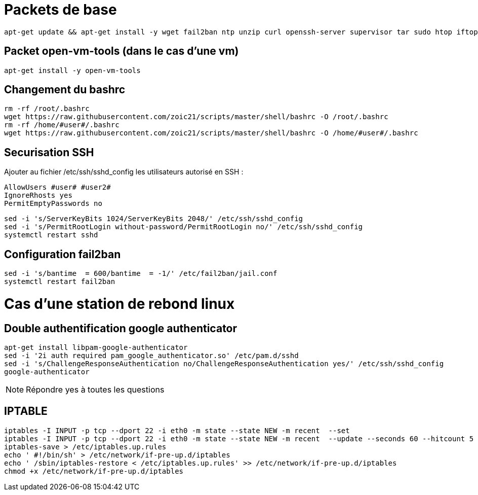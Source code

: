 # Packets de base

----
apt-get update && apt-get install -y wget fail2ban ntp unzip curl openssh-server supervisor tar sudo htop iftop net-tools python ca-certificates vim git locate dos2unix dnsutils
----

## Packet open-vm-tools (dans le cas d'une vm)

----
apt-get install -y open-vm-tools
----

## Changement du bashrc

----
rm -rf /root/.bashrc
wget https://raw.githubusercontent.com/zoic21/scripts/master/shell/bashrc -O /root/.bashrc
rm -rf /home/#user#/.bashrc
wget https://raw.githubusercontent.com/zoic21/scripts/master/shell/bashrc -O /home/#user#/.bashrc
----

## Securisation SSH

Ajouter au fichier /etc/ssh/sshd_config les utilisateurs autorisé en SSH : 

----
AllowUsers #user# #user2#
IgnoreRhosts yes
PermitEmptyPasswords no
----

----
sed -i 's/ServerKeyBits 1024/ServerKeyBits 2048/' /etc/ssh/sshd_config
sed -i 's/PermitRootLogin without-password/PermitRootLogin no/' /etc/ssh/sshd_config
systemctl restart sshd
----

## Configuration fail2ban

----
sed -i 's/bantime  = 600/bantime  = -1/' /etc/fail2ban/jail.conf
systemctl restart fail2ban
----

# Cas d'une station de rebond linux

## Double authentification google authenticator

----
apt-get install libpam-google-authenticator
sed -i '2i auth required pam_google_authenticator.so' /etc/pam.d/sshd
sed -i 's/ChallengeResponseAuthentication no/ChallengeResponseAuthentication yes/' /etc/ssh/sshd_config
google-authenticator
----

[NOTE]
Répondre yes à toutes les questions

## IPTABLE

----
iptables -I INPUT -p tcp --dport 22 -i eth0 -m state --state NEW -m recent  --set
iptables -I INPUT -p tcp --dport 22 -i eth0 -m state --state NEW -m recent  --update --seconds 60 --hitcount 5 -j DROP
iptables-save > /etc/iptables.up.rules
echo ' #!/bin/sh' > /etc/network/if-pre-up.d/iptables
echo ' /sbin/iptables-restore < /etc/iptables.up.rules' >> /etc/network/if-pre-up.d/iptables
chmod +x /etc/network/if-pre-up.d/iptables
----
